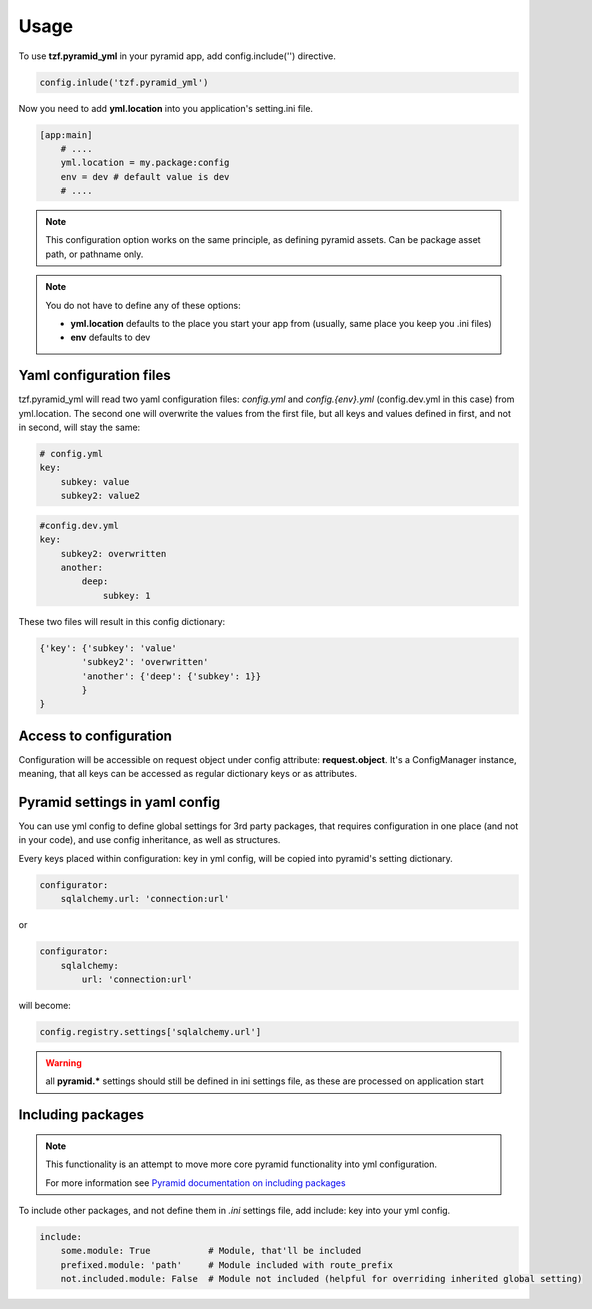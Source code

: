 Usage
=====

To use **tzf.pyramid_yml** in your pyramid app, add config.include('') directive.

.. code-block:: python

    config.inlude('tzf.pyramid_yml')

Now you need to add **yml.location** into you application's setting.ini file.

.. code-block:: ini

    [app:main]
        # ....
        yml.location = my.package:config
        env = dev # default value is dev
        # ....

.. note::
    This configuration option works on the same principle, as defining pyramid assets. Can be package asset path, or pathname only.

.. note::
    You do not have to define any of these options:

    * **yml.location** defaults to the place you start your app from (usually, same place you keep you .ini files)
    * **env** defaults to dev

Yaml configuration files
------------------------

tzf.pyramid_yml will read two yaml configuration files: *config.yml* and *config.{env}.yml* (config.dev.yml in this case) from yml.location. The second one will overwrite the values from the first file, but all keys and values defined in first, and not in second, will stay the same:

.. code-block:: yaml

    # config.yml
    key:
        subkey: value
        subkey2: value2


.. code-block:: yaml

    #config.dev.yml
    key:
        subkey2: overwritten
        another:
            deep:
                subkey: 1

These two files will result in this config dictionary:

.. code-block:: python

    {'key': {'subkey': 'value'
            'subkey2': 'overwritten'
            'another': {'deep': {'subkey': 1}}
            }
    }

Access to configuration
-----------------------

Configuration will be accessible on request object under config attribute: **request.object**. It's a ConfigManager instance, meaning, that all keys can be accessed as regular dictionary keys or as attributes.


Pyramid settings in yaml config
-------------------------------

You can use yml config to define global settings for 3rd party packages, that requires configuration in one place (and not in your code), and use config inheritance, as well as structures.

Every keys placed within configuration: key in yml config, will be copied into pyramid's setting dictionary.

.. code-block:: yaml

    configurator:
        sqlalchemy.url: 'connection:url'

or

.. code-block:: yaml

    configurator:
        sqlalchemy:
            url: 'connection:url'

will become:

.. code-block:: python

    config.registry.settings['sqlalchemy.url']

.. warning::
    all **pyramid.*** settings should still be defined in ini settings file, as these are processed on application start


Including packages
------------------

.. note::
    This functionality is an attempt to move more core pyramid functionality into yml configuration.

    For more information see `Pyramid documentation on including packages <http://docs.pylonsproject.org/projects/pyramid/en/1.4-branch/narr/environment.html#including-packages>`_


To include other packages, and not define them in *.ini* settings file, add include: key into your yml config.

.. code-block:: yaml

    include:
        some.module: True           # Module, that'll be included
        prefixed.module: 'path'     # Module included with route_prefix
        not.included.module: False  # Module not included (helpful for overriding inherited global setting)

